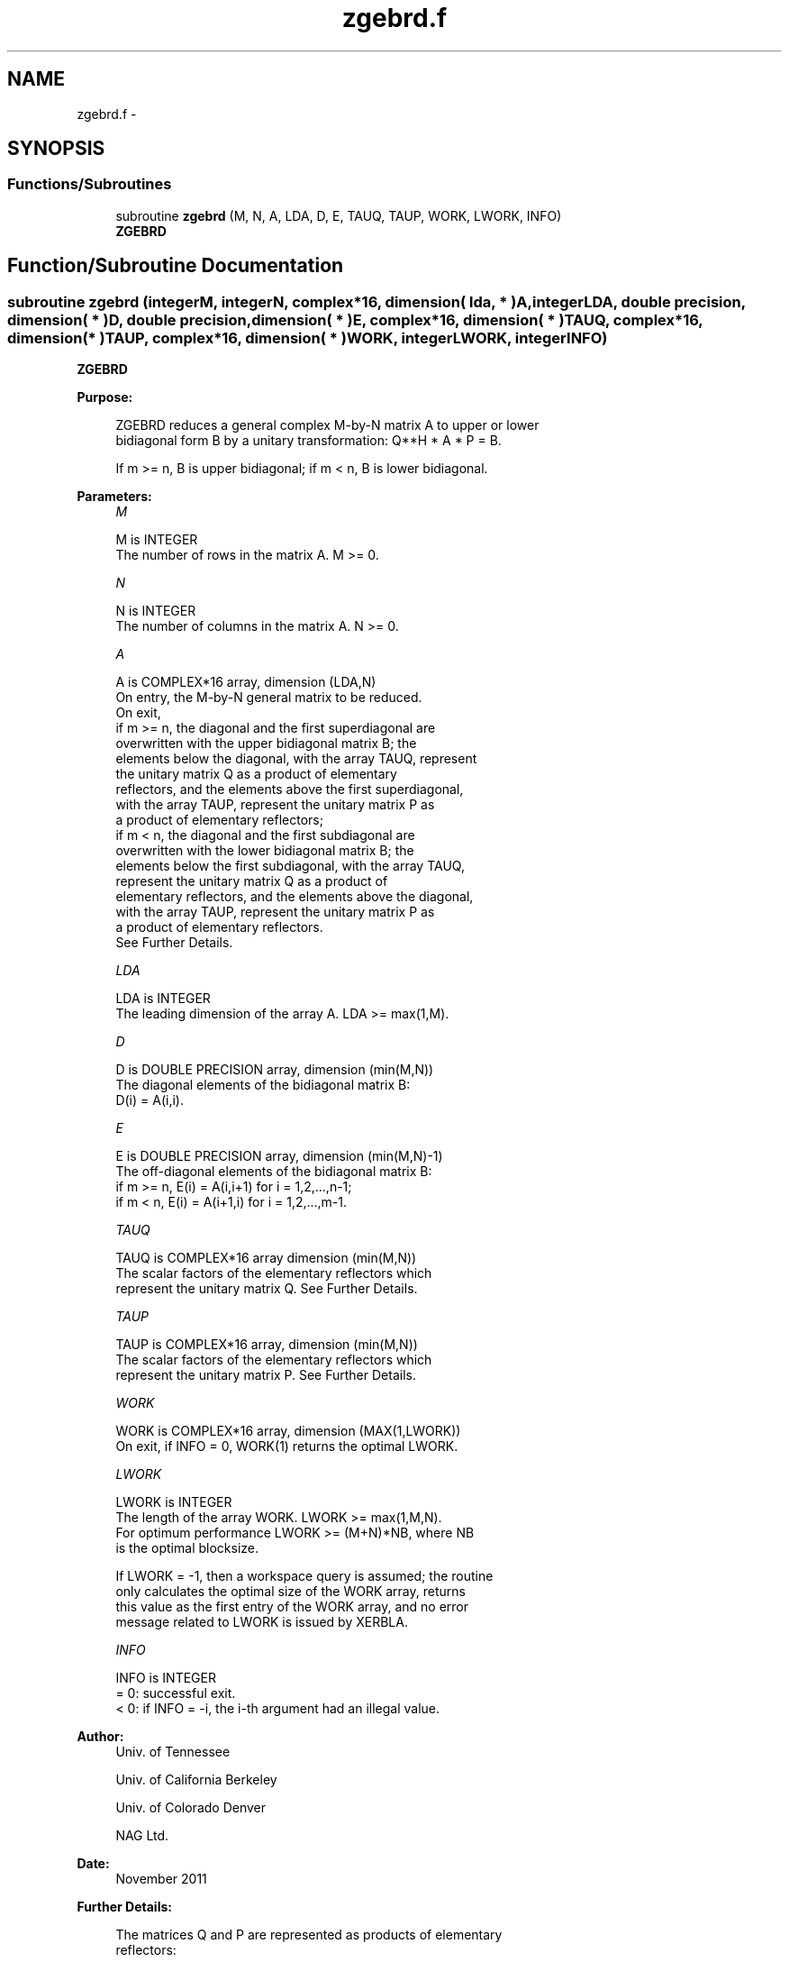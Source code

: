 .TH "zgebrd.f" 3 "Sat Nov 16 2013" "Version 3.4.2" "LAPACK" \" -*- nroff -*-
.ad l
.nh
.SH NAME
zgebrd.f \- 
.SH SYNOPSIS
.br
.PP
.SS "Functions/Subroutines"

.in +1c
.ti -1c
.RI "subroutine \fBzgebrd\fP (M, N, A, LDA, D, E, TAUQ, TAUP, WORK, LWORK, INFO)"
.br
.RI "\fI\fBZGEBRD\fP \fP"
.in -1c
.SH "Function/Subroutine Documentation"
.PP 
.SS "subroutine zgebrd (integerM, integerN, complex*16, dimension( lda, * )A, integerLDA, double precision, dimension( * )D, double precision, dimension( * )E, complex*16, dimension( * )TAUQ, complex*16, dimension( * )TAUP, complex*16, dimension( * )WORK, integerLWORK, integerINFO)"

.PP
\fBZGEBRD\fP  
.PP
\fBPurpose: \fP
.RS 4

.PP
.nf
 ZGEBRD reduces a general complex M-by-N matrix A to upper or lower
 bidiagonal form B by a unitary transformation: Q**H * A * P = B.

 If m >= n, B is upper bidiagonal; if m < n, B is lower bidiagonal.
.fi
.PP
 
.RE
.PP
\fBParameters:\fP
.RS 4
\fIM\fP 
.PP
.nf
          M is INTEGER
          The number of rows in the matrix A.  M >= 0.
.fi
.PP
.br
\fIN\fP 
.PP
.nf
          N is INTEGER
          The number of columns in the matrix A.  N >= 0.
.fi
.PP
.br
\fIA\fP 
.PP
.nf
          A is COMPLEX*16 array, dimension (LDA,N)
          On entry, the M-by-N general matrix to be reduced.
          On exit,
          if m >= n, the diagonal and the first superdiagonal are
            overwritten with the upper bidiagonal matrix B; the
            elements below the diagonal, with the array TAUQ, represent
            the unitary matrix Q as a product of elementary
            reflectors, and the elements above the first superdiagonal,
            with the array TAUP, represent the unitary matrix P as
            a product of elementary reflectors;
          if m < n, the diagonal and the first subdiagonal are
            overwritten with the lower bidiagonal matrix B; the
            elements below the first subdiagonal, with the array TAUQ,
            represent the unitary matrix Q as a product of
            elementary reflectors, and the elements above the diagonal,
            with the array TAUP, represent the unitary matrix P as
            a product of elementary reflectors.
          See Further Details.
.fi
.PP
.br
\fILDA\fP 
.PP
.nf
          LDA is INTEGER
          The leading dimension of the array A.  LDA >= max(1,M).
.fi
.PP
.br
\fID\fP 
.PP
.nf
          D is DOUBLE PRECISION array, dimension (min(M,N))
          The diagonal elements of the bidiagonal matrix B:
          D(i) = A(i,i).
.fi
.PP
.br
\fIE\fP 
.PP
.nf
          E is DOUBLE PRECISION array, dimension (min(M,N)-1)
          The off-diagonal elements of the bidiagonal matrix B:
          if m >= n, E(i) = A(i,i+1) for i = 1,2,...,n-1;
          if m < n, E(i) = A(i+1,i) for i = 1,2,...,m-1.
.fi
.PP
.br
\fITAUQ\fP 
.PP
.nf
          TAUQ is COMPLEX*16 array dimension (min(M,N))
          The scalar factors of the elementary reflectors which
          represent the unitary matrix Q. See Further Details.
.fi
.PP
.br
\fITAUP\fP 
.PP
.nf
          TAUP is COMPLEX*16 array, dimension (min(M,N))
          The scalar factors of the elementary reflectors which
          represent the unitary matrix P. See Further Details.
.fi
.PP
.br
\fIWORK\fP 
.PP
.nf
          WORK is COMPLEX*16 array, dimension (MAX(1,LWORK))
          On exit, if INFO = 0, WORK(1) returns the optimal LWORK.
.fi
.PP
.br
\fILWORK\fP 
.PP
.nf
          LWORK is INTEGER
          The length of the array WORK.  LWORK >= max(1,M,N).
          For optimum performance LWORK >= (M+N)*NB, where NB
          is the optimal blocksize.

          If LWORK = -1, then a workspace query is assumed; the routine
          only calculates the optimal size of the WORK array, returns
          this value as the first entry of the WORK array, and no error
          message related to LWORK is issued by XERBLA.
.fi
.PP
.br
\fIINFO\fP 
.PP
.nf
          INFO is INTEGER
          = 0:  successful exit.
          < 0:  if INFO = -i, the i-th argument had an illegal value.
.fi
.PP
 
.RE
.PP
\fBAuthor:\fP
.RS 4
Univ\&. of Tennessee 
.PP
Univ\&. of California Berkeley 
.PP
Univ\&. of Colorado Denver 
.PP
NAG Ltd\&. 
.RE
.PP
\fBDate:\fP
.RS 4
November 2011 
.RE
.PP
\fBFurther Details: \fP
.RS 4

.PP
.nf
  The matrices Q and P are represented as products of elementary
  reflectors:

  If m >= n,

     Q = H(1) H(2) . . . H(n)  and  P = G(1) G(2) . . . G(n-1)

  Each H(i) and G(i) has the form:

     H(i) = I - tauq * v * v**H  and G(i) = I - taup * u * u**H

  where tauq and taup are complex scalars, and v and u are complex
  vectors; v(1:i-1) = 0, v(i) = 1, and v(i+1:m) is stored on exit in
  A(i+1:m,i); u(1:i) = 0, u(i+1) = 1, and u(i+2:n) is stored on exit in
  A(i,i+2:n); tauq is stored in TAUQ(i) and taup in TAUP(i).

  If m < n,

     Q = H(1) H(2) . . . H(m-1)  and  P = G(1) G(2) . . . G(m)

  Each H(i) and G(i) has the form:

     H(i) = I - tauq * v * v**H  and G(i) = I - taup * u * u**H

  where tauq and taup are complex scalars, and v and u are complex
  vectors; v(1:i) = 0, v(i+1) = 1, and v(i+2:m) is stored on exit in
  A(i+2:m,i); u(1:i-1) = 0, u(i) = 1, and u(i+1:n) is stored on exit in
  A(i,i+1:n); tauq is stored in TAUQ(i) and taup in TAUP(i).

  The contents of A on exit are illustrated by the following examples:

  m = 6 and n = 5 (m > n):          m = 5 and n = 6 (m < n):

    (  d   e   u1  u1  u1 )           (  d   u1  u1  u1  u1  u1 )
    (  v1  d   e   u2  u2 )           (  e   d   u2  u2  u2  u2 )
    (  v1  v2  d   e   u3 )           (  v1  e   d   u3  u3  u3 )
    (  v1  v2  v3  d   e  )           (  v1  v2  e   d   u4  u4 )
    (  v1  v2  v3  v4  d  )           (  v1  v2  v3  e   d   u5 )
    (  v1  v2  v3  v4  v5 )

  where d and e denote diagonal and off-diagonal elements of B, vi
  denotes an element of the vector defining H(i), and ui an element of
  the vector defining G(i).
.fi
.PP
 
.RE
.PP

.PP
Definition at line 205 of file zgebrd\&.f\&.
.SH "Author"
.PP 
Generated automatically by Doxygen for LAPACK from the source code\&.
